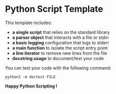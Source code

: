 * Python Script Template

This template includes:
- *a single script* that relies on the standard library
- *a parser object* that interacts with a file or stdin
- *a basic logging* configuration that logs to stderr
- *a main function* to isolate the script entry point
- *a line iterator* to remove new lines from the file
- *docstring usage* to document/test your code

You can test your code with the following command:

~python3 -m doctest FILE~

*Happy Python Scripting !*
